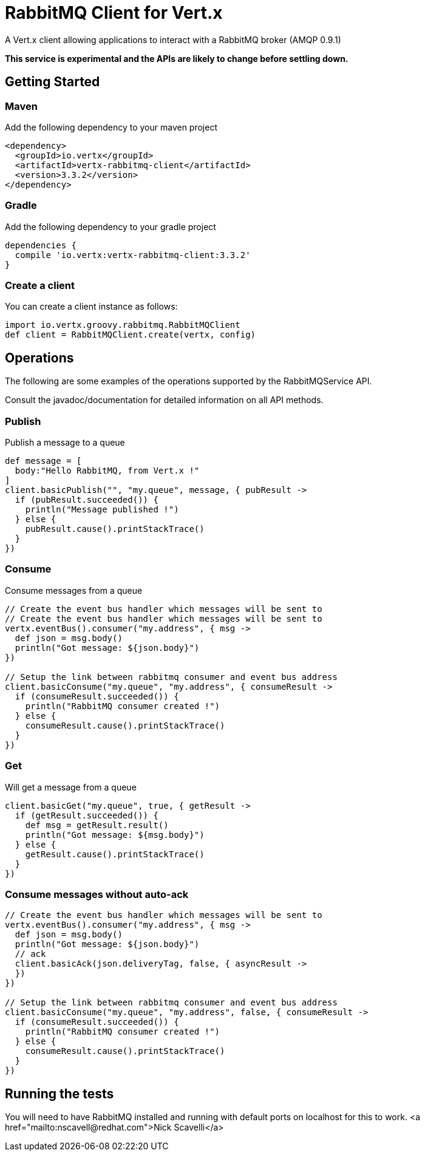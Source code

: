 = RabbitMQ Client for Vert.x

A Vert.x client allowing applications to interact with a RabbitMQ broker (AMQP 0.9.1)

**This service is experimental and the APIs are likely to change before settling down.**

== Getting Started

=== Maven

Add the following dependency to your maven project

[source,xml,subs="+attributes"]
----
<dependency>
  <groupId>io.vertx</groupId>
  <artifactId>vertx-rabbitmq-client</artifactId>
  <version>3.3.2</version>
</dependency>
----

=== Gradle

Add the following dependency to your gradle project

[source,groovy,subs="+attributes"]
----
dependencies {
  compile 'io.vertx:vertx-rabbitmq-client:3.3.2'
}
----

=== Create a client

You can create a client instance as follows:

[source,groovy]
----
import io.vertx.groovy.rabbitmq.RabbitMQClient
def client = RabbitMQClient.create(vertx, config)

----

== Operations

The following are some examples of the operations supported by the RabbitMQService API.

Consult the javadoc/documentation for detailed information on all API methods.

=== Publish

Publish a message to a queue

[source,groovy]
----
def message = [
  body:"Hello RabbitMQ, from Vert.x !"
]
client.basicPublish("", "my.queue", message, { pubResult ->
  if (pubResult.succeeded()) {
    println("Message published !")
  } else {
    pubResult.cause().printStackTrace()
  }
})

----

=== Consume

Consume messages from a queue

[source,groovy]
----
// Create the event bus handler which messages will be sent to
// Create the event bus handler which messages will be sent to
vertx.eventBus().consumer("my.address", { msg ->
  def json = msg.body()
  println("Got message: ${json.body}")
})

// Setup the link between rabbitmq consumer and event bus address
client.basicConsume("my.queue", "my.address", { consumeResult ->
  if (consumeResult.succeeded()) {
    println("RabbitMQ consumer created !")
  } else {
    consumeResult.cause().printStackTrace()
  }
})

----

=== Get

Will get a message from a queue

[source,groovy]
----
client.basicGet("my.queue", true, { getResult ->
  if (getResult.succeeded()) {
    def msg = getResult.result()
    println("Got message: ${msg.body}")
  } else {
    getResult.cause().printStackTrace()
  }
})

----

=== Consume messages without auto-ack

[source,groovy]
----
// Create the event bus handler which messages will be sent to
vertx.eventBus().consumer("my.address", { msg ->
  def json = msg.body()
  println("Got message: ${json.body}")
  // ack
  client.basicAck(json.deliveryTag, false, { asyncResult ->
  })
})

// Setup the link between rabbitmq consumer and event bus address
client.basicConsume("my.queue", "my.address", false, { consumeResult ->
  if (consumeResult.succeeded()) {
    println("RabbitMQ consumer created !")
  } else {
    consumeResult.cause().printStackTrace()
  }
})

----

== Running the tests

You will need to have RabbitMQ installed and running with default ports on localhost for this to work.
<a href="mailto:nscavell@redhat.com">Nick Scavelli</a>